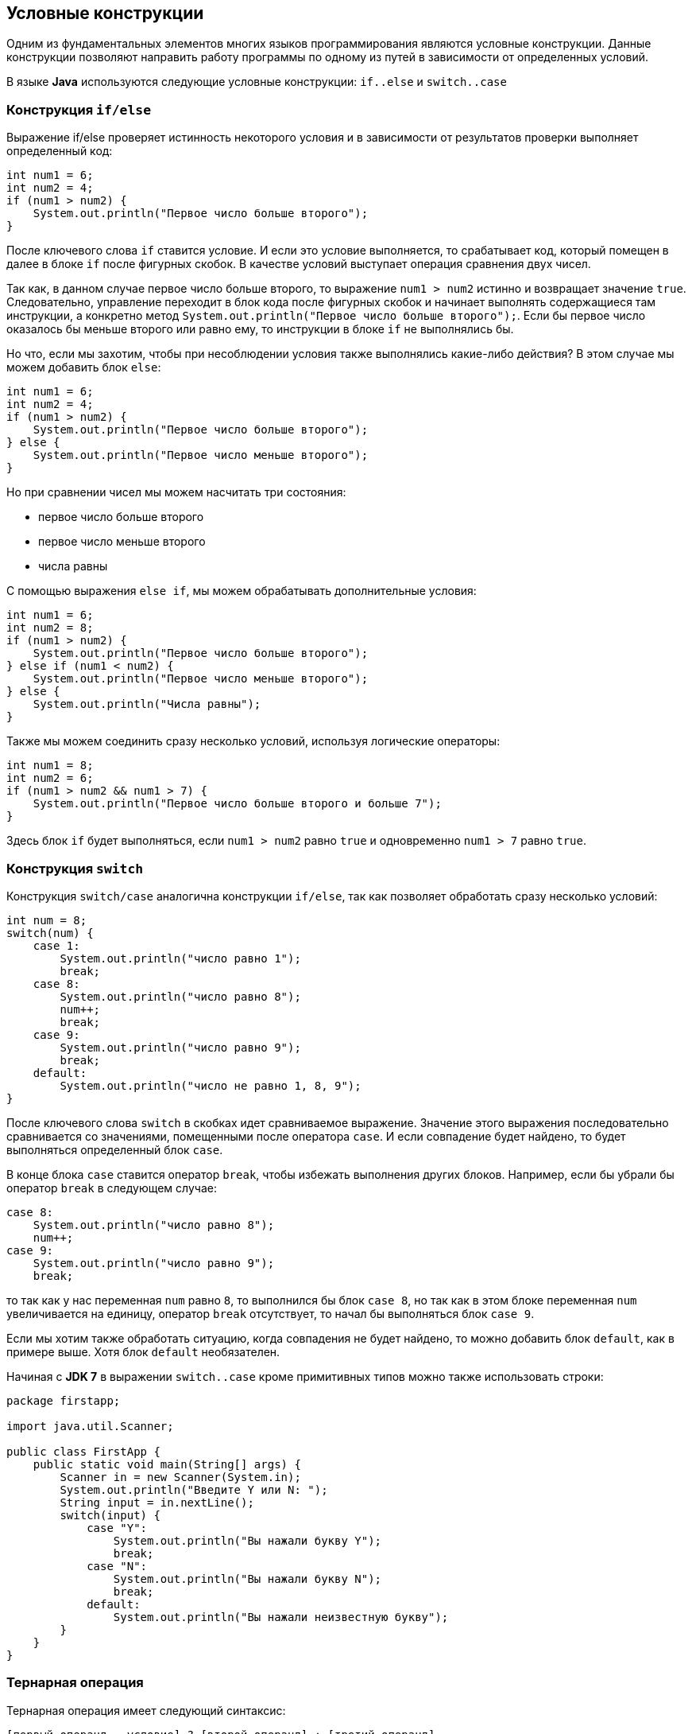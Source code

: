 == Условные конструкции

Одним из фундаментальных элементов многих языков программирования являются условные конструкции. Данные конструкции позволяют направить работу программы по одному из путей в зависимости от определенных условий.

В языке *Java* используются следующие условные конструкции: `if..else` и `switch..case`

=== Конструкция `if/else`

Выражение if/else проверяет истинность некоторого условия и в зависимости от результатов проверки выполняет определенный код:

[source, java]
----
int num1 = 6;
int num2 = 4;
if (num1 > num2) {
    System.out.println("Первое число больше второго");
}
----

После ключевого слова `if` ставится условие. И если это условие выполняется, то срабатывает код, который помещен в далее в блоке `if` после фигурных скобок. В качестве условий выступает операция сравнения двух чисел.

Так как, в данном случае первое число больше второго, то выражение `num1 > num2` истинно и возвращает значение `true`. Следовательно, управление переходит в блок кода после фигурных скобок и начинает выполнять содержащиеся там инструкции, а конкретно метод `System.out.println("Первое число больше второго");`. Если бы первое число оказалось бы меньше второго или равно ему, то инструкции в блоке `if` не выполнялись бы.

Но что, если мы захотим, чтобы при несоблюдении условия также выполнялись какие-либо действия? В этом случае мы можем добавить блок `else`:

[source, java]
----
int num1 = 6;
int num2 = 4;
if (num1 > num2) {
    System.out.println("Первое число больше второго");
} else {
    System.out.println("Первое число меньше второго");
}
----

Но при сравнении чисел мы можем насчитать три состояния:

* первое число больше второго
* первое число меньше второго
* числа равны

С помощью выражения `else if`, мы можем обрабатывать дополнительные условия:

[source, java]
----
int num1 = 6;
int num2 = 8;
if (num1 > num2) {
    System.out.println("Первое число больше второго");
} else if (num1 < num2) {
    System.out.println("Первое число меньше второго");
} else {
    System.out.println("Числа равны");
}
----

Также мы можем соединить сразу несколько условий, используя логические операторы:

[source, java]
----
int num1 = 8;
int num2 = 6;
if (num1 > num2 && num1 > 7) {
    System.out.println("Первое число больше второго и больше 7");
}
----

Здесь блок `if` будет выполняться, если `num1 > num2` равно `true` и одновременно `num1 > 7` равно `true`.

=== Конструкция `switch`

Конструкция `switch/case` аналогична конструкции `if/else`, так как позволяет обработать сразу несколько условий:

[source, java]
----
int num = 8;
switch(num) {
    case 1:
        System.out.println("число равно 1");
        break;
    case 8:
        System.out.println("число равно 8");
        num++;
        break;
    case 9:
        System.out.println("число равно 9");
        break;
    default:
        System.out.println("число не равно 1, 8, 9");
}
----

После ключевого слова `switch` в скобках идет сравниваемое выражение. Значение этого выражения последовательно сравнивается со значениями, помещенными после оператора `сase`. И если совпадение будет найдено, то будет выполняться определенный блок `сase`.

В конце блока `сase` ставится оператор `break`, чтобы избежать выполнения других блоков. Например, если бы убрали бы оператор `break` в следующем случае:

[source, java]
----
case 8:
    System.out.println("число равно 8");
    num++;
case 9:
    System.out.println("число равно 9");
    break;
----

то так как у нас переменная `num` равно `8`, то выполнился бы блок `case 8`, но так как в этом блоке переменная `num` увеличивается на единицу, оператор `break` отсутствует, то начал бы выполняться блок `case 9`.

Если мы хотим также обработать ситуацию, когда совпадения не будет найдено, то можно добавить блок `default`, как в примере выше. Хотя блок `default` необязателен.

Начиная с *JDK 7* в выражении `switch..case` кроме примитивных типов можно также использовать строки:
[source, java]
----
package firstapp;

import java.util.Scanner;

public class FirstApp {
    public static void main(String[] args) {
        Scanner in = new Scanner(System.in);
        System.out.println("Введите Y или N: ");
        String input = in.nextLine();
        switch(input) {
            case "Y":
                System.out.println("Вы нажали букву Y");
                break;
            case "N":
                System.out.println("Вы нажали букву N");
                break;
            default:
                System.out.println("Вы нажали неизвестную букву");
        }
    }
}
----

=== Тернарная операция

Тернарная операция имеет следующий синтаксис:

`[первый операнд - условие] ? [второй операнд] : [третий операнд]`

Таким образом, в этой операции участвуют сразу три операнда. В зависимости от условия тернарная операция возвращает второй или третий операнд:

[source, java]
----
если условие равно true,
    то возвращается второй операнд;
если условие равно false,
    то третий.
----

Например:

[source, java]
----
int x=3;
int y=2;
int z = x < y ? (x + y) : (x - y);
System.out.println(z);
----

Здесь результатом тернарной операции является переменная `z`. Сначала проверяется условие `x < y`. И если оно соблюдается, то `z` будет равно второму операнду - `(x + y)`, иначе `z` будет равно третьему операнду.
